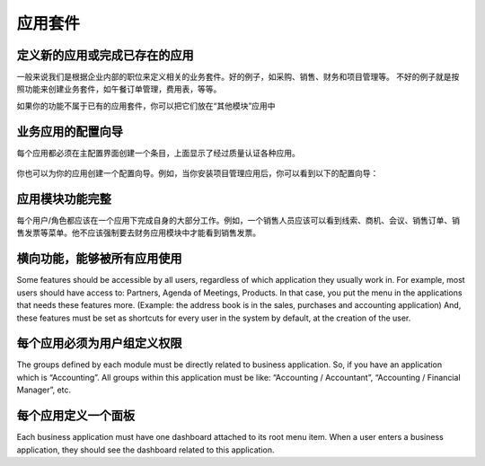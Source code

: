 .. i18n: =====================
.. i18n: Business Applications
.. i18n: =====================
..

=====================
应用套件
=====================

.. i18n: Defining new applications or completing existing ones
.. i18n: +++++++++++++++++++++++++++++++++++++++++++++++++++++
..

定义新的应用或完成已存在的应用
+++++++++++++++++++++++++++++++++++++++++++++++++++++

.. i18n: We usually try to define new business applications related to job positions in the enterprise. These are good examples of applications: Purchase, Sales, Accounting and Project. Don't create business application by features. These are bad examples of business applications: lunch orders management, expenses sheets, etc.
..

一般来说我们是根据企业内部的职位来定义相关的业务套件。好的例子，如采购、销售、财务和项目管理等。
不好的例子就是按照功能来创建业务套件，如午餐订单管理，费用表，等等。


.. i18n: If you have specific features that don't belong in the existing business applications, you can put them in the “Miscelleanous Tools” application.
..

如果你的功能不属于已有的应用套件，你可以把它们放在“其他模块”应用中

.. i18n: Configuration wizards of business applications.
.. i18n: +++++++++++++++++++++++++++++++++++++++++++++++
..

业务应用的配置向导
+++++++++++++++++++++++++++++++++++++++++++++++

.. i18n: Each application must create an entry in the main base_setup wizard that shows all the possible business applications defined in quality certified modules only.
..

每个应用都必须在主配置界面创建一个条目，上面显示了经过质量认证各种应用。

.. i18n: .. figure:: Pictures/1.2.Installation_of_modules.png
.. i18n:    :align: center
..

.. figure:: Pictures/1.2.Installation_of_modules.png
   :align: center

.. i18n: You can also create one configuration wizard dedicated to your business application. For example, when you install project management, you get this wizard:
..

你也可以为你的应用创建一个配置向导。例如，当你安装项目管理应用后，你可以看到以下的配置向导：

.. i18n: .. figure:: Pictures/1.3.Project_management.png
.. i18n:    :align: center
..

.. figure:: Pictures/1.3.Project_management.png
   :align: center

.. i18n: Business Applications must be complete
.. i18n: ++++++++++++++++++++++++++++++++++++++
..

应用模块功能完整
++++++++++++++++++++++++++++++++++++++

.. i18n: Each user/role must be able to perform most of their tasks from one business application. For example, a salesman should see in his menu: Leads, Opportunities, Meetings, Sales Orders, Sales to Invoice, etc. He should not be forced to go to the accounting application to invoice the sales.
..

每个用户/角色都应该在一个应用下完成自身的大部分工作。例如，一个销售人员应该可以看到线索、商机、会议、销售订单、销售发票等菜单。他不应该强制要去财务应用模块中才能看到销售发票。

.. i18n: Transversal features, used by all applications
.. i18n: ++++++++++++++++++++++++++++++++++++++++++++++
..

横向功能，能够被所有应用使用
++++++++++++++++++++++++++++++++++++++++++++++

.. i18n: Some features should be accessible by all users, regardless of which application they usually work in. For example, most users should have access to: Partners, Agenda of Meetings, Products. In that case, you put the menu in the applications that needs these features more. (Example: the address book is in the sales, purchases and accounting application)
.. i18n: And, these features must be set as shortcuts for every user in the system by default, at the creation of the user.
..

Some features should be accessible by all users, regardless of which application they usually work in. For example, most users should have access to: Partners, Agenda of Meetings, Products. In that case, you put the menu in the applications that needs these features more. (Example: the address book is in the sales, purchases and accounting application)
And, these features must be set as shortcuts for every user in the system by default, at the creation of the user.

.. i18n: Access Rights must define groups per application.
.. i18n: +++++++++++++++++++++++++++++++++++++++++++++++++
..

每个应用必须为用户组定义权限
+++++++++++++++++++++++++++++++++++++++++++++++++

.. i18n: The groups defined by each module must be directly related to business application. So, if you have an application which is “Accounting”.  All groups within this application must be like: “Accounting / Accountant”, “Accounting / Financial Manager”, etc.
..

The groups defined by each module must be directly related to business application. So, if you have an application which is “Accounting”.  All groups within this application must be like: “Accounting / Accountant”, “Accounting / Financial Manager”, etc.

.. i18n: One dashboard defined per application
.. i18n: +++++++++++++++++++++++++++++++++++++
..

每个应用定义一个面板
+++++++++++++++++++++++++++++++++++++

.. i18n: Each business application must have one dashboard attached to its root menu item. When a user enters a business application, they should see the dashboard related to this application.
..

Each business application must have one dashboard attached to its root menu item. When a user enters a business application, they should see the dashboard related to this application.
